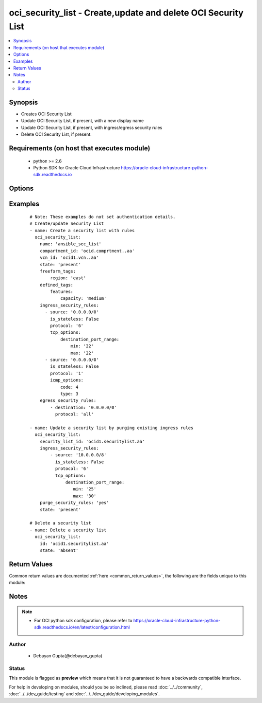 .. _oci_security_list:


oci_security_list - Create,update and delete OCI Security List
++++++++++++++++++++++++++++++++++++++++++++++++++++++++++++++

.. versionadded:: 2.5




.. contents::
   :local:
   :depth: 2


Synopsis
--------


* Creates OCI Security List
* Update OCI Security List, if present, with a new display name
* Update OCI Security List, if present, with ingress/egress security rules
* Delete OCI Security List, if present.



Requirements (on host that executes module)
-------------------------------------------

  * python >= 2.6
  * Python SDK for Oracle Cloud Infrastructure https://oracle-cloud-infrastructure-python-sdk.readthedocs.io



Options
-------

.. raw:: html

    <table border=1 cellpadding=4>

    <tr>
    <th class="head">parameter</th>
    <th class="head">required</th>
    <th class="head">default</th>
    <th class="head">choices</th>
    <th class="head">comments</th>
    </tr>

    <tr>
    <td>api_user<br/><div style="font-size: small;"></div></td>
    <td>no</td>
    <td></td>
    <td></td>
    <td>
        <div>The OCID of the user, on whose behalf, OCI APIs are invoked. If not set, then the value of the OCI_USER_OCID environment variable, if any, is used. This option is required if the user is not specified through a configuration file (See <code>config_file_location</code>). To get the user's OCID, please refer <a href='https://docs.us-phoenix-1.oraclecloud.com/Content/API/Concepts/apisigningkey.htm'>https://docs.us-phoenix-1.oraclecloud.com/Content/API/Concepts/apisigningkey.htm</a>.</div>
    </td>
    </tr>

    <tr>
    <td>api_user_fingerprint<br/><div style="font-size: small;"></div></td>
    <td>no</td>
    <td></td>
    <td></td>
    <td>
        <div>Fingerprint for the key pair being used. If not set, then the value of the OCI_USER_FINGERPRINT environment variable, if any, is used. This option is required if the key fingerprint is not specified through a configuration file (See <code>config_file_location</code>). To get the key pair's fingerprint value please refer <a href='https://docs.us-phoenix-1.oraclecloud.com/Content/API/Concepts/apisigningkey.htm'>https://docs.us-phoenix-1.oraclecloud.com/Content/API/Concepts/apisigningkey.htm</a>.</div>
    </td>
    </tr>

    <tr>
    <td>api_user_key_file<br/><div style="font-size: small;"></div></td>
    <td>no</td>
    <td></td>
    <td></td>
    <td>
        <div>Full path and filename of the private key (in PEM format). If not set, then the value of the OCI_USER_KEY_FILE variable, if any, is used. This option is required if the private key is not specified through a configuration file (See <code>config_file_location</code>). If the key is encrypted with a pass-phrase, the <code>api_user_key_pass_phrase</code> option must also be provided.</div>
    </td>
    </tr>

    <tr>
    <td>api_user_key_pass_phrase<br/><div style="font-size: small;"></div></td>
    <td>no</td>
    <td></td>
    <td></td>
    <td>
        <div>Passphrase used by the key referenced in <code>api_user_key_file</code>, if it is encrypted. If not set, then the value of the OCI_USER_KEY_PASS_PHRASE variable, if any, is used. This option is required if the key passphrase is not specified through a configuration file (See <code>config_file_location</code>).</div>
    </td>
    </tr>

    <tr>
    <td>compartment_id<br/><div style="font-size: small;"></div></td>
    <td>no</td>
    <td></td>
    <td></td>
    <td>
        <div>Identifier of the compartment under which this Security List would be created. Mandatory for create operation.Optional for delete and update. Mutually exclusive with security_list_id.</div>
    </td>
    </tr>

    <tr>
    <td>config_file_location<br/><div style="font-size: small;"></div></td>
    <td>no</td>
    <td></td>
    <td></td>
    <td>
        <div>Path to configuration file. If not set then the value of the OCI_CONFIG_FILE environment variable, if any, is used. Otherwise, defaults to ~/.oci/config.</div>
    </td>
    </tr>

    <tr>
    <td>config_profile_name<br/><div style="font-size: small;"></div></td>
    <td>no</td>
    <td></td>
    <td></td>
    <td>
        <div>The profile to load from the config file referenced by <code>config_file_location</code>. If not set, then the value of the OCI_CONFIG_PROFILE environment variable, if any, is used. Otherwise, defaults to the &quot;DEFAULT&quot; profile in <code>config_file_location</code>.</div>
    </td>
    </tr>

    <tr>
    <td>defined_tags<br/><div style="font-size: small;"></div></td>
    <td>no</td>
    <td></td>
    <td></td>
    <td>
        <div>Defined tags for this resource. Each key is predefined and scoped to a namespace. For more information, see <a href='https://docs.us-phoenix-1.oraclecloud.com/Content/General/Concepts/resourcetags.htm'>https://docs.us-phoenix-1.oraclecloud.com/Content/General/Concepts/resourcetags.htm</a>.</div>
    </td>
    </tr>

    <tr>
    <td>display_name<br/><div style="font-size: small;"></div></td>
    <td>no</td>
    <td></td>
    <td></td>
    <td>
        <div>Name of the Security List. A user friendly name. Does not have to be unique, and could be changed. If not specified, a default name would be provided.</div>
        </br><div style="font-size: small;">aliases: name</div>
    </td>
    </tr>

    <tr>
    <td rowspan="2">egress_security_rules<br/><div style="font-size: small;"></div></td>
    <td>no</td>
    <td></td>
    <td></td>
    <td>
        <div>Rules for allowing egress IP packets.</div>
    </tr>

    <tr>
    <td colspan="5">
        <table border=1 cellpadding=4>
        <caption><b>Dictionary object egress_security_rules</b></caption>

        <tr>
        <th class="head">parameter</th>
        <th class="head">required</th>
        <th class="head">default</th>
        <th class="head">choices</th>
        <th class="head">comments</th>
        </tr>

        <tr>
        <td>icmp_options<br/><div style="font-size: small;"></div></td>
        <td>no</td>
        <td></td>
        <td></td>
        <td>
        <div>Valid only for ICMP. Use to specify a particular ICMP type and code as defined in <a href='u'https://www.iana.org/assignments/icmp-parameters/icmp-parameters.xhtml''>u'https://www.iana.org/assignments/icmp-parameters/icmp-parameters.xhtml'</a>. If you specify ICMP as the protocol but omit this object, then all ICMP types and codes are allowed. If you do provide this object, the type is required and the code is optional. To enable MTU negotiation for ingress internet traffic, make sure to allow type 3 Destination Unreachable code 4 Fragmentation Needed and Do not Fragment was Set. If you need to specify multiple codes for a single type, create a separate security list rule for each.</div>
        </td>
        </tr>

        <tr>
        <td>udp_options<br/><div style="font-size: small;"></div></td>
        <td>no</td>
        <td></td>
        <td></td>
        <td>
        <div>Valid only for UDP. Use to specify particular destination ports for UDP rules. If UDP specified as the protocol but omit this object, then all destination ports are allowed.</div>
        </td>
        </tr>

        <tr>
        <td>is_stateless<br/><div style="font-size: small;"></div></td>
        <td>no</td>
        <td>no</td>
        <td><ul><li>yes</li><li>no</li></ul></td>
        <td>
        <div>A stateless rule allows traffic in one direction. Remember to add a corresponding stateless rule in the other direction if you need to support bidirectional traffic. For example, if egress traffic allows TCP destination port 80, there should be an ingress rule to allow TCP source port 80. Defaults to false, which means the rule is stateful and a corresponding rule is not necessary for bidirectional traffic.</div>
        </td>
        </tr>

        <tr>
        <td>tcp_options<br/><div style="font-size: small;"></div></td>
        <td>no</td>
        <td></td>
        <td></td>
        <td>
        <div>Valid only for TCP. Use to specify particular destination ports for TCP rules. If TCP specified as the protocol but omit this object, then all destination ports are allowed.</div>
        </td>
        </tr>

        <tr>
        <td>destination<br/><div style="font-size: small;"></div></td>
        <td>yes</td>
        <td></td>
        <td></td>
        <td>
        <div>The destination CIDR block for the egress rule. This is the range of IP addresses that a packet originating from the instance can go to.</div>
        </td>
        </tr>

        <tr>
        <td>protocol<br/><div style="font-size: small;"></div></td>
        <td>yes</td>
        <td></td>
        <td><ul><li>1</li><li>6</li><li>17</li></ul></td>
        <td>
        <div>Specify either all or an IPv4 protocol number as defined in <a href='u'https://www.iana.org/assignments/protocol-numbers/protocol-numbers.xhtml''>u'https://www.iana.org/assignments/protocol-numbers/protocol-numbers.xhtml'</a> Options are supported only for ICMP 1, TCP 6, and UDP 17.</div>
        </td>
        </tr>

        </table>

    </td>
    </tr>
    </td>
    </tr>

    <tr>
    <td>force_create<br/><div style="font-size: small;"></div></td>
    <td>no</td>
    <td></td>
    <td><ul><li>yes</li><li>no</li></ul></td>
    <td>
        <div>Whether to attempt non-idempotent creation of a resource. By default, create resource is an idempotent operation, and doesn't create the resource if it already exists. Setting this option to true, forcefully creates a copy of the resource, even if it already exists.This option is mutually exclusive with <em>key_by</em>.</div>
    </td>
    </tr>

    <tr>
    <td>freeform_tags<br/><div style="font-size: small;"></div></td>
    <td>no</td>
    <td></td>
    <td></td>
    <td>
        <div>Free-form tags for this resource. Each tag is a simple key-value pair with no predefined name, type, or namespace. For more information, see <a href='https://docs.us-phoenix-1.oraclecloud.com/Content/General/Concepts/resourcetags.htm'>https://docs.us-phoenix-1.oraclecloud.com/Content/General/Concepts/resourcetags.htm</a>.</div>
    </td>
    </tr>

    <tr>
    <td rowspan="2">ingress_security_rules<br/><div style="font-size: small;"></div></td>
    <td>no</td>
    <td></td>
    <td></td>
    <td>
        <div>Rules for allowing ingress IP packets.</div>
    </tr>

    <tr>
    <td colspan="5">
        <table border=1 cellpadding=4>
        <caption><b>Dictionary object ingress_security_rules</b></caption>

        <tr>
        <th class="head">parameter</th>
        <th class="head">required</th>
        <th class="head">default</th>
        <th class="head">choices</th>
        <th class="head">comments</th>
        </tr>

        <tr>
        <td>source<br/><div style="font-size: small;"></div></td>
        <td>yes</td>
        <td></td>
        <td></td>
        <td>
        <div>The source CIDR block for the ingress rule. This is the range of IP addresses that a packet coming into the instance can come from.</div>
        </td>
        </tr>

        <tr>
        <td>icmp_options<br/><div style="font-size: small;"></div></td>
        <td>no</td>
        <td></td>
        <td></td>
        <td>
        <div>Valid only for ICMP. Use to specify a particular ICMP type and code as defined in <a href='u'https://www.iana.org/assignments/icmp-parameters/icmp-parameters.xhtml''>u'https://www.iana.org/assignments/icmp-parameters/icmp-parameters.xhtml'</a>. If you specify ICMP as the protocol but omit this object, then all ICMP types and codes are allowed. If you do provide this object, the type is required and the code is optional. To enable MTU negotiation for ingress internet traffic, make sure to allow type 3 Destination Unreachable code 4 Fragmentation Needed and Do not Fragment was Set. If you need to specify multiple codes for a single type, create a separate security list rule for each.</div>
        </td>
        </tr>

        <tr>
        <td>udp_options<br/><div style="font-size: small;"></div></td>
        <td>no</td>
        <td></td>
        <td></td>
        <td>
        <div>Valid only for UDP. Use to specify particular destination ports for UDP rules. If UDP specified as the protocol but omit this object, then all destination ports are allowed.</div>
        </td>
        </tr>

        <tr>
        <td>is_stateless<br/><div style="font-size: small;"></div></td>
        <td>no</td>
        <td>no</td>
        <td><ul><li>yes</li><li>no</li></ul></td>
        <td>
        <div>A stateless rule allows traffic in one direction. Remember to add a corresponding stateless rule in the other direction if you need to support bidirectional traffic. For example, if ingress traffic allows TCP destination port 80, there should be an egress rule to allow TCP source port 80. Defaults to false, which means the rule is stateful and a corresponding rule is not necessary for bidirectional traffic.</div>
        </td>
        </tr>

        <tr>
        <td>tcp_options<br/><div style="font-size: small;"></div></td>
        <td>no</td>
        <td></td>
        <td></td>
        <td>
        <div>Valid only for TCP. Use to specify particular destination ports for TCP rules. If TCP specified as the protocol but omit this object, then all destination ports are allowed.</div>
        </td>
        </tr>

        <tr>
        <td>protocol<br/><div style="font-size: small;"></div></td>
        <td>yes</td>
        <td></td>
        <td><ul><li>1</li><li>6</li><li>17</li></ul></td>
        <td>
        <div>Specify either all or an IPv4 protocol number as defined in <a href='u'https://www.iana.org/assignments/protocol-numbers/protocol-numbers.xhtml''>u'https://www.iana.org/assignments/protocol-numbers/protocol-numbers.xhtml'</a> Options are supported only for ICMP 1, TCP 6, and UDP 17.</div>
        </td>
        </tr>

        </table>

    </td>
    </tr>
    </td>
    </tr>

    <tr>
    <td>key_by<br/><div style="font-size: small;"></div></td>
    <td>no</td>
    <td></td>
    <td></td>
    <td>
        <div>The list of comma-separated attributes of this resource which should be used to uniquely identify an instance of the resource. By default, all the attributes of a resource except <em>freeform_tags</em> are used to uniquely identify a resource.</div>
    </td>
    </tr>

    <tr>
    <td>purge_security_rules<br/><div style="font-size: small;"></div></td>
    <td>no</td>
    <td>no</td>
    <td><ul><li>yes</li><li>no</li></ul></td>
    <td>
        <div>Purge security rules  from security list which are not present in the provided group security list. If <em>purge_security_rules=no</em>, provided security rules would be appended to existing security rules.</div>
    </td>
    </tr>

    <tr>
    <td>region<br/><div style="font-size: small;"></div></td>
    <td>no</td>
    <td></td>
    <td></td>
    <td>
        <div>The Oracle Cloud Infrastructure region to use for all OCI API requests. If not set, then the value of the OCI_REGION variable, if any, is used. This option is required if the region is not specified through a configuration file (See <code>config_file_location</code>). Please refer to <a href='https://docs.us-phoenix-1.oraclecloud.com/Content/General/Concepts/regions.htm'>https://docs.us-phoenix-1.oraclecloud.com/Content/General/Concepts/regions.htm</a> for more information on OCI regions.</div>
    </td>
    </tr>

    <tr>
    <td>security_list_id<br/><div style="font-size: small;"></div></td>
    <td>no</td>
    <td></td>
    <td></td>
    <td>
        <div>Identifier of the Security List. Mandatory for delete and update.</div>
        </br><div style="font-size: small;">aliases: id</div>
    </td>
    </tr>

    <tr>
    <td>state<br/><div style="font-size: small;"></div></td>
    <td>no</td>
    <td>present</td>
    <td><ul><li>present</li><li>absent</li></ul></td>
    <td>
        <div>Create,update or delete Security List. For <em>state=present</em>, if it does not exists, it gets created. If exists, it gets updated.</div>
    </td>
    </tr>

    <tr>
    <td>tenancy<br/><div style="font-size: small;"></div></td>
    <td>no</td>
    <td></td>
    <td></td>
    <td>
        <div>OCID of your tenancy. If not set, then the value of the OCI_TENANCY variable, if any, is used. This option is required if the tenancy OCID is not specified through a configuration file (See <code>config_file_location</code>). To get the tenancy OCID, please refer <a href='https://docs.us-phoenix-1.oraclecloud.com/Content/API/Concepts/apisigningkey.htm'>https://docs.us-phoenix-1.oraclecloud.com/Content/API/Concepts/apisigningkey.htm</a></div>
    </td>
    </tr>

    <tr>
    <td>vcn_id<br/><div style="font-size: small;"></div></td>
    <td>no</td>
    <td></td>
    <td></td>
    <td>
        <div>Identifier of the Virtual Cloud Network to which the Security List should be attached. Mandatory for create operation. Optional for delete and update. Mutually exclusive with security_list_id.</div>
    </td>
    </tr>

    <tr>
    <td>wait<br/><div style="font-size: small;"></div></td>
    <td>no</td>
    <td>True</td>
    <td><ul><li>yes</li><li>no</li></ul></td>
    <td>
        <div>Whether to wait for create or delete operation to complete.</div>
    </td>
    </tr>

    <tr>
    <td>wait_timeout<br/><div style="font-size: small;"></div></td>
    <td>no</td>
    <td>1200</td>
    <td></td>
    <td>
        <div>Time, in seconds, to wait when <em>wait=yes</em>.</div>
    </td>
    </tr>

    <tr>
    <td>wait_until<br/><div style="font-size: small;"></div></td>
    <td>no</td>
    <td></td>
    <td></td>
    <td>
        <div>The lifecycle state to wait for the resource to transition into when <em>wait=yes</em>. By default, when <em>wait=yes</em>, we wait for the resource to get into ACTIVE/ATTACHED/AVAILABLE/PROVISIONED/ RUNNING applicable lifecycle state during create operation &amp; to get into DELETED/DETACHED/ TERMINATED lifecycle state during delete operation.</div>
    </td>
    </tr>

    </table>
    </br>

Examples
--------

 ::

    
    # Note: These examples do not set authentication details.
    # Create/update Security List
    - name: Create a security list with rules
      oci_security_list:
        name: 'ansible_sec_list'
        compartment_id: 'ocid.comprtment..aa'
        vcn_id: 'ocid1.vcn..aa'
        state: 'present'
        freeform_tags:
            region: 'east'
        defined_tags:
            features:
                capacity: 'medium'
        ingress_security_rules:
          - source: '0.0.0.0/0'
            is_stateless: False
            protocol: '6'
            tcp_options:
                destination_port_range:
                    min: '22'
                    max: '22'
          - source: '0.0.0.0/0'
            is_stateless: False
            protocol: '1'
            icmp_options:
                code: 4
                type: 3
        egress_security_rules:
            - destination: '0.0.0.0/0'
              protocol: 'all'

    - name: Update a security list by purging existing ingress rules
      oci_security_list:
        security_list_id: 'ocid1.securitylist.aa'
        ingress_security_rules:
            - source: '10.0.0.0/8'
              is_stateless: False
              protocol: '6'
              tcp_options:
                  destination_port_range:
                     min: '25'
                     max: '30'
        purge_security_rules: 'yes'
        state: 'present'

    # Delete a security list
    - name: Delete a security list
      oci_security_list:
        id: 'ocid1.securitylist.aa'
        state: 'absent'


Return Values
-------------

Common return values are documented :ref:`here <common_return_values>`, the following are the fields unique to this module:

.. raw:: html

    <table border=1 cellpadding=4>

    <tr>
    <th class="head">name</th>
    <th class="head">description</th>
    <th class="head">returned</th>
    <th class="head">type</th>
    <th class="head">sample</th>
    </tr>

    <tr>
    <td>security_list</td>
    <td>
        <div>Attributes of the created/updated Security List. For delete, deleted Security List description will be returned.</div>
    </td>
    <td align=center>success</td>
    <td align=center>complex</td>
    <td align=center>{'lifecycle_state': 'AVAILABLE', 'egress_security_rules': [{'icmp_options': None, 'udp_options': None, 'is_stateless': None, 'tcp_options': None, 'destination': '0.0.0.0/0', 'protocol': 'all'}], 'display_name': 'ansible_security_list_one', 'compartment_id': 'ocid1.compartment.oc1..xxxxxEXAMPLExxxxx', 'vcn_id': 'ocid1.vcn.oc1.phx.xxxxxEXAMPLExxxxx', 'defined_tags': {'features': {'capacity': 'medium'}}, 'freeform_tags': {'region': 'east'}, 'time_created': '2017-11-24T05:33:44.779000+00:00', 'ingress_security_rules': [{'source': '0.0.0.0/0', 'icmp_options': None, 'udp_options': None, 'is_stateless': False, 'tcp_options': {'source_port_range': None, 'destination_port_range': {'max': 22, 'min': 22}}, 'protocol': '6'}, {'source': '0.0.0.0/0', 'icmp_options': {'code': 4, 'type': 3}, 'udp_options': None, 'is_stateless': False, 'tcp_options': None, 'protocol': '1'}, {'source': '10.0.0.0/16', 'icmp_options': {'code': None, 'type': 3}, 'udp_options': None, 'is_stateless': False, 'tcp_options': None, 'protocol': '1'}], 'id': 'ocid1.securitylist.oc1.phx.xxxxxEXAMPLExxxxx'}</td>
    </tr>

    <tr>
    <td>contains:</td>
    <td colspan=4>
        <table border=1 cellpadding=2>

        <tr>
        <th class="head">name</th>
        <th class="head">description</th>
        <th class="head">returned</th>
        <th class="head">type</th>
        <th class="head">sample</th>
        </tr>

        <tr>
        <td>vcn_id</td>
        <td>
            <div>Identifier of the Virtual Cloud Network to which the Security List is attached.</div>
        </td>
        <td align=center>always</td>
        <td align=center>string</td>
        <td align=center>ocid1.vcn..ixcd</td>
        </tr>

        <tr>
        <td>egress_security_rules</td>
        <td>
            <div>Rules for allowing egress IP packets</div>
        </td>
        <td align=center>always</td>
        <td align=center>list</td>
        <td align=center>[{'icmp_options': None, 'udp_options': None, 'is_stateless': None, 'tcp_options': None, 'destination': '0.0.0.0/0', 'protocol': 'all'}]</td>
        </tr>

        <tr>
        <td>display_name</td>
        <td>
            <div>Name assigned to the Security List during creation</div>
        </td>
        <td align=center>always</td>
        <td align=center>string</td>
        <td align=center>ansible_security_list</td>
        </tr>

        <tr>
        <td>compartment_id</td>
        <td>
            <div>The identifier of the compartment containing the Security List</div>
        </td>
        <td align=center>always</td>
        <td align=center>string</td>
        <td align=center>ocid1.compartment.oc1.xzvf..oifds</td>
        </tr>

        <tr>
        <td>lifecycle_state</td>
        <td>
            <div>The current state of the Security List</div>
        </td>
        <td align=center>always</td>
        <td align=center>string</td>
        <td align=center>AVAILABLE</td>
        </tr>

        <tr>
        <td>time_created</td>
        <td>
            <div>Date and time when the Security List was created, in the format defined by RFC3339</div>
        </td>
        <td align=center>always</td>
        <td align=center>datetime</td>
        <td align=center>2016-08-25 21:10:29.600000</td>
        </tr>

        <tr>
        <td>ingress_security_rules</td>
        <td>
            <div>Rules for allowing ingress IP packets</div>
        </td>
        <td align=center>always</td>
        <td align=center>list</td>
        <td align=center>[{'source': '0.0.0.0/0', 'icmp_options': None, 'udp_options': None, 'is_stateless': None, 'tcp_options': {'source_port_range': None, 'destination_port_range': {'max': 22, 'min': 22}}, 'protocol': '6'}]</td>
        </tr>

        <tr>
        <td>id</td>
        <td>
            <div>Identifier of the Security List</div>
        </td>
        <td align=center>always</td>
        <td align=center>string</td>
        <td align=center>ocid1.securitylist.oc1.axdf</td>
        </tr>

        </table>
    </td>
    </tr>

    </table>
    </br>
    </br>


Notes
-----

.. note::
    - For OCI python sdk configuration, please refer to https://oracle-cloud-infrastructure-python-sdk.readthedocs.io/en/latest/configuration.html


Author
~~~~~~

    * Debayan Gupta(@debayan_gupta)




Status
~~~~~~

This module is flagged as **preview** which means that it is not guaranteed to have a backwards compatible interface.



For help in developing on modules, should you be so inclined, please read :doc:`../../community`, :doc:`../../dev_guide/testing` and :doc:`../../dev_guide/developing_modules`.

